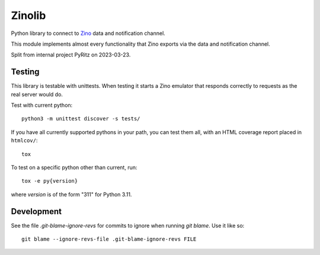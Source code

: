 =======
Zinolib
=======

Python library to connect to `Zino`_ data and notification channel.

This module implements almost every functionality that Zino exports via the data and notification channel.

Split from internal project PyRitz on 2023-03-23.


Testing
=======

This library is testable with unittests.
When testing it starts a Zino emulator that responds correctly to requests as the real server would do.

Test with current python::

    python3 -m unittest discover -s tests/

If you have all currently supported pythons in your path, you can test them
all, with an HTML coverage report placed in ``htmlcov/``::

    tox

To test on a specific python other than current, run::

    tox -e py{version}

where `version` is of the form "311" for Python 3.11.

Development
===========

See the file `.git-blame-ignore-revs` for commits to ignore when running
`git blame`. Use it like so::

    git blame --ignore-revs-file .git-blame-ignore-revs FILE


.. _Zino: https://github.com/Uninett/zino
